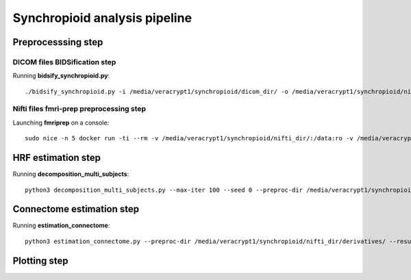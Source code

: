Synchropioid analysis pipeline
==============================

Preprocesssing step
-------------------

DICOM files BIDSification step
~~~~~~~~~~~~~~~~~~~~~~~~~~~~~~

Running **bidsify_synchropioid.py**::

    ./bidsify_synchropioid.py -i /media/veracrypt1/synchropioid/dicom_dir/ -o /media/veracrypt1/synchropioid/nifti_dir/ -v -n 3

Nifti files fmri-prep preprocessing step
~~~~~~~~~~~~~~~~~~~~~~~~~~~~~~~~~~~~~~~~

Launching **fmriprep** on a console::

    sudo nice -n 5 docker run -ti --rm -v /media/veracrypt1/synchropioid/nifti_dir/:/data:ro -v /media/veracrypt1/synchropioid/nifti_dir/:/derivatives:rw -v /home/hcherkaoui/licenses/license.txt:/opt/freesurfer/license.txt:ro poldracklab/fmriprep:latest /data /derivatives/ participant --output-space MNI152Lin --fs-license-file /opt/freesurfer/license.txt --fs-no-reconall --random-seed 0 --nthreads 20

HRF estimation step
-------------------

Running **decomposition_multi_subjects**::

    python3 decomposition_multi_subjects.py --max-iter 100 --seed 0 --preproc-dir /media/veracrypt1/synchropioid/nifti_dir/derivatives/ --results-dir results_slrda --cpu 4 --verbose 1


Connectome estimation step
--------------------------

Running **estimation_connectome**::

    python3 estimation_connectome.py --preproc-dir /media/veracrypt1/synchropioid/nifti_dir/derivatives/ --result-dir results_connectome --verbose 1


Plotting step
-------------
